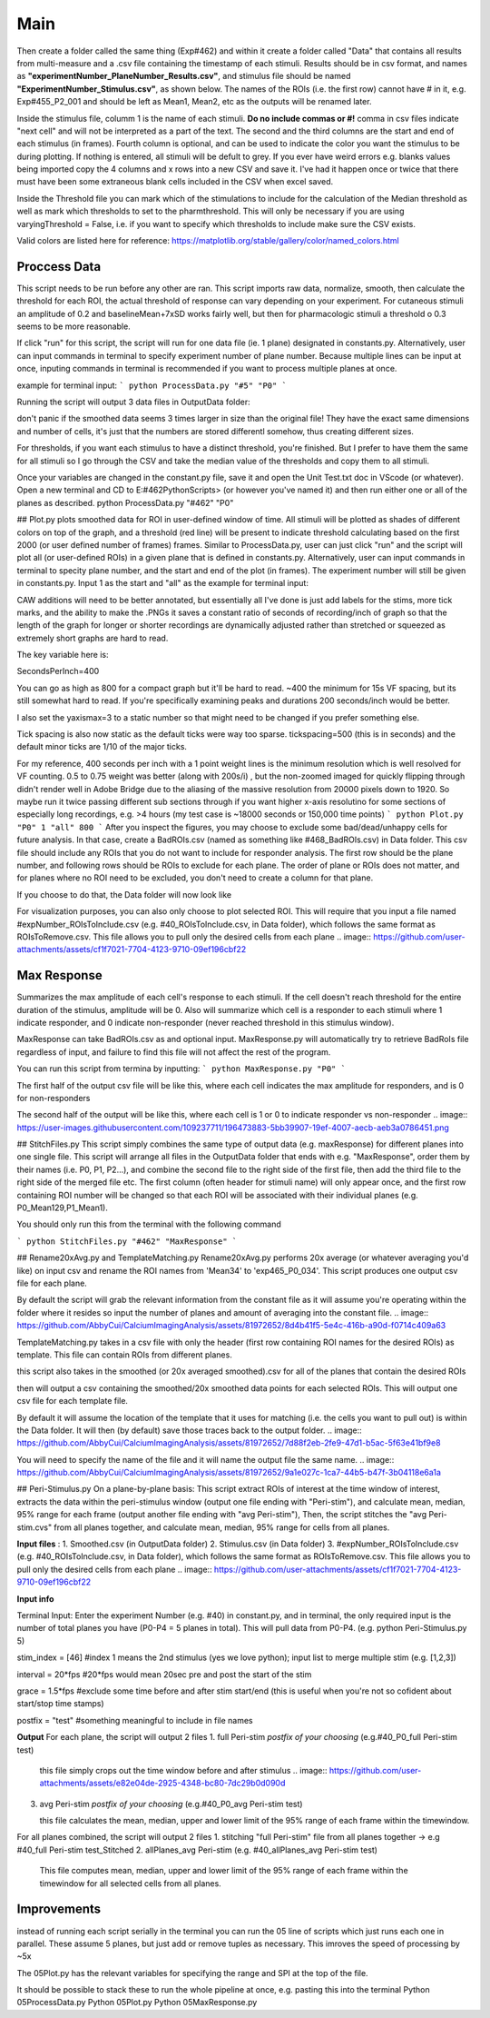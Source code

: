 Main
====================



Then create a folder called the same thing (Exp#462) and within it create a folder called "Data" that contains all results from multi-measure and a .csv file containing the timestamp of each stimuli. Results should be in csv format, and names as **"experimentNumber_PlaneNumber_Results.csv"**, and stimulus file should be named **"ExperimentNumber_Stimulus.csv"**, as shown below. The names of the ROIs (i.e. the first row) cannot have # in it, e.g. Exp#455_P2_001 and should be left as Mean1, Mean2, etc as the outputs will be renamed later.

.. image:: https://github.com/AbbyCui/CalciumImagingAnalysis/assets/81972652/3bd42cb4-339e-49d4-8b92-307d17e40546

Inside the stimulus file, columm 1 is the name of each stimuli. **Do no include commas or #!** comma in csv files indicate "next cell" and will not be interpreted as a part of the text. The second and the third columns are the start and end of each stimulus (in frames). Fourth column is optional, and can be used to indicate the color you want the stimulus to be during plotting. If nothing is entered, all stimuli will be defult to grey. If you ever have weird errors e.g. blanks values being imported copy the 4 columns and x rows into a new CSV and save it. I've had it happen once or twice that there must have been some extraneous blank cells included in the CSV when excel saved.

.. image:: https://user-images.githubusercontent.com/109237711/191102579-89f5260f-a990-45d3-bac9-836168db52ed.png

Inside the Threshold file you can mark which of the stimulations to include for the calculation of the Median threshold as well as mark which thresholds to set to the pharmthreshold. This will only be necessary if you are using varyingThreshold = False, i.e. if you want to specify which thresholds to include make sure the CSV exists.

.. image:: https://github.com/AbbyCui/CalciumImagingAnalysis/assets/81972652/42b90823-8c9b-448f-89fc-47684dcd9d19


Valid colors are listed here for reference:
https://matplotlib.org/stable/gallery/color/named_colors.html

.. image:: https://user-images.githubusercontent.com/81972652/193975593-45dabde4-c088-4e3e-8855-711fdf6d69c0.png

.. image:: https://user-images.githubusercontent.com/81972652/193975635-80655606-2f26-4955-bbfb-c3f84e9053fc.png

Proccess Data
-----------------------------------------------------------------------------------
This script needs to be run before any other are ran. 
This script imports raw data, normalize, smooth, then calculate the threshold for each ROI, the actual threshold of response can vary depending on your experiment. For cutaneous stimuli an amplitude of 0.2 and baselineMean+7xSD works fairly well, but then for pharmacologic stimuli a threshold o 0.3 seems to be more reasonable.

If click "run" for this script, the script will run for one data file (ie. 1 plane) designated in constants.py. Alternatively, user can input commands in terminal to specify experiment number of plane number. Because multiple lines can be input at once, inputing commands in terminal is recommended if you want to process multiple planes at once.

example for terminal input: 
```
python ProcessData.py "#5" "P0"
```

Running the script will output 3 data files in OutputData folder: 

.. image:: https://user-images.githubusercontent.com/109237711/191107721-b0e35ecc-655e-4ea9-ad7c-0ae2d2860685.png

don't panic if the smoothed data seems 3 times larger in size than the original file! They have the exact same dimensions and number of cells, it's just that the numbers are stored differentl somehow, thus creating different sizes.

For thresholds, if you want each stimulus to have a distinct threshold, you're finished. But I prefer to have them the same for all stimuli so I go through the CSV and take the median value of the thresholds and copy them to all stimuli.

Once your variables are changed in the constant.py file, save it and open the Unit Test.txt doc in VScode (or whatever). Open a new terminal and CD to  E:\#462\PythonScripts>  (or however you've named it) and then run either one or all of the planes as described. 
python ProcessData.py "#462" "P0"

## Plot.py
plots smoothed data for ROI in user-defined window of time. All stimuli will be plotted as shades of different colors on top of the graph, and a threshold (red line) will be present to indicate threshold calculating based on the first 2000 (or user defined number of frames) frames.
Similar to ProcessData.py, user can just click "run" and the script will plot all (or user-defined ROIs) in a given plane that is defined in constants.py. Alternatively, user can input commands in terminal to specity plane number, and the start and end of the plot (in frames). The experiment number will still be given in constants.py. Input 1 as the start and "all" as the example for terminal input:

CAW additions will need to be better annotated, but essentially all I've done is just add labels for the stims, more tick marks, and the ability to make the .PNGs it saves a constant ratio of seconds of recording/inch of graph so that the length of the graph for longer or shorter recordings are dynamically adjusted rather than stretched or squeezed as extremely short graphs are hard to read.

The key variable here is:

SecondsPerInch=400

You can go as high as 800 for a compact graph but it'll be hard to read. ~400 the minimum for 15s VF spacing, but its still somewhat hard to read. If you're specifically examining peaks and durations 200 seconds/inch would be better.

I also set the yaxismax=3 to a static number so that might need to be changed if you prefer something else.

Tick spacing is also now static as the default ticks were way too sparse. tickspacing=500 (this is in seconds) and the default minor ticks are 1/10 of the major ticks.

For my reference, 400 seconds per inch with a 1 point weight lines is the minimum resolution which is well resolved for VF counting. 0.5 to 0.75 weight was better (along with 200s/i) , but the non-zoomed imaged for quickly flipping through didn't render well in Adobe Bridge due to the aliasing of the massive resolution from 20000 pixels down to 1920. So maybe run it twice passing different sub sections through if you want higher x-axis resolutino for some sections of especially long recordings, e.g. >4 hours (my test case is ~18000 seconds or 150,000 time points)
```
python Plot.py "P0" 1 "all" 800
```
After you inspect the figures, you may choose to exclude some bad/dead/unhappy cells for future analysis. In that case, create a BadROIs.csv (named as something like #468_BadROIs.csv) in Data folder. This csv file should include any ROIs that you do not want to include for responder analysis. The first row should be the plane number, and following rows should be ROIs to exclude for each plane. The order of plane or ROIs does not matter, and for planes where no ROI need to be excluded, you don't need to create a column for that plane. 

.. image:: https://user-images.githubusercontent.com/109237711/196474386-454b9175-ed75-44d6-81a0-9896ef8a519f.png

If you choose to do that, the Data folder will now look like 

.. image:: https://user-images.githubusercontent.com/109237711/196476310-63edfbbb-bca1-4104-9bfa-dcfe894223f0.png

For visualization purposes, you can also only choose to plot selected ROI. This will require that you input a file named #expNumber_ROIsToInclude.csv (e.g. #40_ROIsToInclude.csv, in Data folder), which follows the same format as ROIsToRemove.csv. This file allows you to pull only the desired cells from each plane
.. image:: https://github.com/user-attachments/assets/cf1f7021-7704-4123-9710-09ef196cbf22



Max Response
-----------------------------------------------------------------------------------
Summarizes the max amplitude of each cell's response to each stimuli. If the cell doesn't reach threshold for the entire duration of the stimulus, amplitude will be 0.
Also will summarize which cell is a responder to each stimuli where 1 indicate responder, and 0 indicate non-responder (never reached threshold in this stimulus window).

MaxResponse can take BadROIs.csv as and optional input. MaxResponse.py will automatically try to retrieve BadRoIs file regardless of input, and failure to find this file will not affect the rest of the program.

You can run this script from termina by inputting:
```
python MaxResponse.py "P0"
```
 
The first half of the output csv file will be like this, where each cell indicates the max amplitude for responders, and is 0 for non-responders

.. image:: https://user-images.githubusercontent.com/109237711/196473537-904b7e97-6420-48a4-9404-bf4f7b5d1328.png

The second half of the output will be like this, where each cell is 1 or 0 to indicate responder vs non-responder
.. image:: https://user-images.githubusercontent.com/109237711/196473883-5bb39907-19ef-4007-aecb-aeb3a0786451.png

## StitchFiles.py
This script simply combines the same type of output data (e.g. maxResponse) for different planes into one single file. This script will arrange all files in the OutputData folder that ends with e.g. "MaxResponse", order them by their names (i.e. P0, P1, P2...), and combine the second file to the right side of the first file, then add the third file to the right side of the merged file etc. The first column (often header for stimuli name) will only appear once, and the first row containing ROI number will be changed so that each ROI will be associated with their individual planes (e.g. P0_Mean129,P1_Mean1).

You should only run this from the terminal with the following command

```
python StitchFiles.py "#462" "MaxResponse"
```

## Rename20xAvg.py and TemplateMatching.py
Rename20xAvg.py performs 20x average (or whatever averaging you'd like) on input csv and rename the ROI names from 'Mean34' to 'exp465_P0_034'. This script produces one output csv file for each plane.

By default the script will grab the relevant information from the constant file as it will assume you're operating within the folder where it resides so input the number of planes and amount of averaging into the constant file.
.. image:: https://github.com/AbbyCui/CalciumImagingAnalysis/assets/81972652/8d4b41f5-5e4c-416b-a90d-f0714c409a63


TemplateMatching.py takes in a csv file with only the header (first row containing ROI names for the desired ROIs) as template. This file can contain ROIs from different planes.

.. image:: https://github.com/AbbyCui/CalciumImagingAnalysis/assets/109237711/192f6641-776d-45bf-965c-396d9dba1ef5

this script also takes in the smoothed (or 20x averaged smoothed).csv for all of the planes that contain the desired ROIs

.. image:: https://github.com/AbbyCui/CalciumImagingAnalysis/assets/109237711/797e6cc2-6501-47a6-bcd9-697f451f3c1c

then will output a csv containing the smoothed/20x smoothed data points for each selected ROIs. This will output one csv file for each template file.

.. image:: https://github.com/AbbyCui/CalciumImagingAnalysis/assets/109237711/edccc02f-044d-44fd-b42a-764337e679cf

By default it will assume the location of the template that it uses for matching (i.e. the cells you want to pull out) is within the Data folder. It will then (by default) save those traces back to the output folder.
.. image:: https://github.com/AbbyCui/CalciumImagingAnalysis/assets/81972652/7d88f2eb-2fe9-47d1-b5ac-5f63e41bf9e8

You will need to specify the name of the file and it will name the output file the same name.
.. image:: https://github.com/AbbyCui/CalciumImagingAnalysis/assets/81972652/9a1e027c-1ca7-44b5-b47f-3b04118e6a1a

## Peri-Stimulus.py
On a plane-by-plane basis: This script extract ROIs of interest at the time window of interest, extracts the data within the peri-stimulus window (output one file ending with "Peri-stim"), and calculate mean, median, 95% range for each frame (output another file ending with "avg Peri-stim"), 
Then, the script stitches the "avg Peri-stim.cvs" from all planes together, and calculate mean, median, 95% range for cells from all planes.

**Input files** : 
1. Smoothed.csv (in OutputData folder)
2. Stimulus.csv (in Data folder)
3. #expNumber_ROIsToInclude.csv (e.g. #40_ROIsToInclude.csv, in Data folder), which follows the same format as ROIsToRemove.csv. This file allows you to pull only the desired cells from each plane
.. image:: https://github.com/user-attachments/assets/cf1f7021-7704-4123-9710-09ef196cbf22

**Input info**

Terminal Input: Enter the experiment Number (e.g. #40) in constant.py, and in terminal, the only required input is the number of total planes you have (P0-P4 = 5 planes in total). This will pull data from P0-P4.
(e.g. python Peri-Stimulus.py 5)

stim_index = [46] #index 1 means the 2nd stimulus (yes we love python); input list to merge multiple stim (e.g. [1,2,3])

interval = 20*fps #20*fps would mean 20sec pre and post the start of the stim

grace = 1.5*fps #exclude some time before and after stim start/end (this is useful when you're not so cofident about start/stop time stamps)

postfix = "test" #something meaningful to include in file names

**Output**
For each plane, the script will output 2 files
1. full Peri-stim *postfix of your choosing* (e.g.#40_P0_full Peri-stim test)

   this file simply crops out the time window before and after stimulus
   .. image:: https://github.com/user-attachments/assets/e82e04de-2925-4348-bc80-7dc29b0d090d

3. avg Peri-stim *postfix of your choosing* (e.g.#40_P0_avg Peri-stim test)

   this file calculates the mean, median, upper and lower limit of the 95% range of each frame within the timewindow.
.. image:: https://github.com/user-attachments/assets/c1bda973-f880-4c93-96bd-f3915c09aa7c)

For all planes combined, the script will output 2 files
1. stitching "full Peri-stim" file from all planes together -> e.g #40_full Peri-stim test_Stitched
2. allPlanes_avg Peri-stim (e.g. #40_allPlanes_avg Peri-stim test)

   This file computes mean, median, upper and lower limit of the 95% range of each frame within the timewindow for all selected cells from all planes.


Improvements
-----------------------------------------------------------------------------------
instead of running each script serially in the terminal you can run the 05 line of scripts which just runs each one in parallel. These assume 5 planes, but just add or remove tuples as necessary. This imroves the speed of processing by ~5x

.. image:: https://github.com/user-attachments/assets/a1781faa-00c1-4cb8-a452-ec54eeafefe1

The 05Plot.py has the relevant variables for specifying the range and SPI at the top of the file. 

It should be possible to stack these to run the whole pipeline at once, e.g. pasting this into the terminal
Python 05ProcessData.py
Python 05Plot.py
Python 05MaxResponse.py
